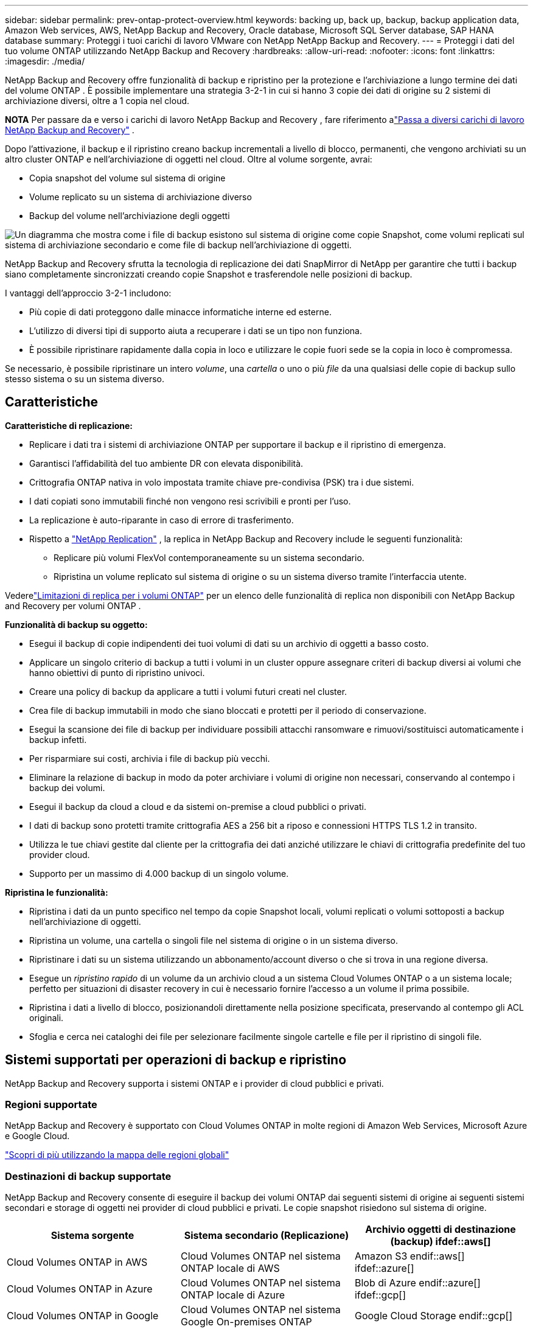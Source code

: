---
sidebar: sidebar 
permalink: prev-ontap-protect-overview.html 
keywords: backing up, back up, backup, backup application data, Amazon Web services, AWS, NetApp Backup and Recovery, Oracle database, Microsoft SQL Server database, SAP HANA database 
summary: Proteggi i tuoi carichi di lavoro VMware con NetApp NetApp Backup and Recovery. 
---
= Proteggi i dati del tuo volume ONTAP utilizzando NetApp Backup and Recovery
:hardbreaks:
:allow-uri-read: 
:nofooter: 
:icons: font
:linkattrs: 
:imagesdir: ./media/


[role="lead"]
NetApp Backup and Recovery offre funzionalità di backup e ripristino per la protezione e l'archiviazione a lungo termine dei dati del volume ONTAP .  È possibile implementare una strategia 3-2-1 in cui si hanno 3 copie dei dati di origine su 2 sistemi di archiviazione diversi, oltre a 1 copia nel cloud.

[]
====
*NOTA* Per passare da e verso i carichi di lavoro NetApp Backup and Recovery , fare riferimento alink:br-start-switch-ui.html["Passa a diversi carichi di lavoro NetApp Backup and Recovery"] .

====
Dopo l'attivazione, il backup e il ripristino creano backup incrementali a livello di blocco, permanenti, che vengono archiviati su un altro cluster ONTAP e nell'archiviazione di oggetti nel cloud.  Oltre al volume sorgente, avrai:

* Copia snapshot del volume sul sistema di origine
* Volume replicato su un sistema di archiviazione diverso
* Backup del volume nell'archiviazione degli oggetti


image:diagram-321-overview-unified.png["Un diagramma che mostra come i file di backup esistono sul sistema di origine come copie Snapshot, come volumi replicati sul sistema di archiviazione secondario e come file di backup nell'archiviazione di oggetti."]

NetApp Backup and Recovery sfrutta la tecnologia di replicazione dei dati SnapMirror di NetApp per garantire che tutti i backup siano completamente sincronizzati creando copie Snapshot e trasferendole nelle posizioni di backup.

I vantaggi dell'approccio 3-2-1 includono:

* Più copie di dati proteggono dalle minacce informatiche interne ed esterne.
* L'utilizzo di diversi tipi di supporto aiuta a recuperare i dati se un tipo non funziona.
* È possibile ripristinare rapidamente dalla copia in loco e utilizzare le copie fuori sede se la copia in loco è compromessa.


Se necessario, è possibile ripristinare un intero _volume_, una _cartella_ o uno o più _file_ da una qualsiasi delle copie di backup sullo stesso sistema o su un sistema diverso.



== Caratteristiche

*Caratteristiche di replicazione:*

* Replicare i dati tra i sistemi di archiviazione ONTAP per supportare il backup e il ripristino di emergenza.
* Garantisci l'affidabilità del tuo ambiente DR con elevata disponibilità.
* Crittografia ONTAP nativa in volo impostata tramite chiave pre-condivisa (PSK) tra i due sistemi.
* I dati copiati sono immutabili finché non vengono resi scrivibili e pronti per l'uso.
* La replicazione è auto-riparante in caso di errore di trasferimento.
* Rispetto a https://docs.netapp.com/us-en/data-services-replication/index.html["NetApp Replication"^] , la replica in NetApp Backup and Recovery include le seguenti funzionalità:
+
** Replicare più volumi FlexVol contemporaneamente su un sistema secondario.
** Ripristina un volume replicato sul sistema di origine o su un sistema diverso tramite l'interfaccia utente.




Vederelink:br-reference-limitations.html["Limitazioni di replica per i volumi ONTAP"] per un elenco delle funzionalità di replica non disponibili con NetApp Backup and Recovery per volumi ONTAP .

*Funzionalità di backup su oggetto:*

* Esegui il backup di copie indipendenti dei tuoi volumi di dati su un archivio di oggetti a basso costo.
* Applicare un singolo criterio di backup a tutti i volumi in un cluster oppure assegnare criteri di backup diversi ai volumi che hanno obiettivi di punto di ripristino univoci.
* Creare una policy di backup da applicare a tutti i volumi futuri creati nel cluster.
* Crea file di backup immutabili in modo che siano bloccati e protetti per il periodo di conservazione.
* Esegui la scansione dei file di backup per individuare possibili attacchi ransomware e rimuovi/sostituisci automaticamente i backup infetti.
* Per risparmiare sui costi, archivia i file di backup più vecchi.
* Eliminare la relazione di backup in modo da poter archiviare i volumi di origine non necessari, conservando al contempo i backup dei volumi.
* Esegui il backup da cloud a cloud e da sistemi on-premise a cloud pubblici o privati.
* I dati di backup sono protetti tramite crittografia AES a 256 bit a riposo e connessioni HTTPS TLS 1.2 in transito.
* Utilizza le tue chiavi gestite dal cliente per la crittografia dei dati anziché utilizzare le chiavi di crittografia predefinite del tuo provider cloud.
* Supporto per un massimo di 4.000 backup di un singolo volume.


*Ripristina le funzionalità:*

* Ripristina i dati da un punto specifico nel tempo da copie Snapshot locali, volumi replicati o volumi sottoposti a backup nell'archiviazione di oggetti.
* Ripristina un volume, una cartella o singoli file nel sistema di origine o in un sistema diverso.
* Ripristinare i dati su un sistema utilizzando un abbonamento/account diverso o che si trova in una regione diversa.
* Esegue un _ripristino rapido_ di un volume da un archivio cloud a un sistema Cloud Volumes ONTAP o a un sistema locale; perfetto per situazioni di disaster recovery in cui è necessario fornire l'accesso a un volume il prima possibile.
* Ripristina i dati a livello di blocco, posizionandoli direttamente nella posizione specificata, preservando al contempo gli ACL originali.
* Sfoglia e cerca nei cataloghi dei file per selezionare facilmente singole cartelle e file per il ripristino di singoli file.




== Sistemi supportati per operazioni di backup e ripristino

NetApp Backup and Recovery supporta i sistemi ONTAP e i provider di cloud pubblici e privati.



=== Regioni supportate

NetApp Backup and Recovery è supportato con Cloud Volumes ONTAP in molte regioni di Amazon Web Services, Microsoft Azure e Google Cloud.

https://bluexp.netapp.com/cloud-volumes-global-regions?__hstc=177456119.0da05194dc19e7d38fcb4a4d94f105bc.1583956311718.1592507347473.1592829225079.52&__hssc=177456119.1.1592838591096&__hsfp=76784061&hsCtaTracking=c082a886-e2e2-4ef0-8ef2-89061b2b1955%7Cd07def13-e88c-40a0-b2a1-23b3b4e7a6e7#cvo["Scopri di più utilizzando la mappa delle regioni globali"^]



=== Destinazioni di backup supportate

NetApp Backup and Recovery consente di eseguire il backup dei volumi ONTAP dai seguenti sistemi di origine ai seguenti sistemi secondari e storage di oggetti nei provider di cloud pubblici e privati.  Le copie snapshot risiedono sul sistema di origine.

[cols="33,33,33"]
|===
| Sistema sorgente | Sistema secondario (Replicazione) | Archivio oggetti di destinazione (backup) ifdef::aws[] 


| Cloud Volumes ONTAP in AWS | Cloud Volumes ONTAP nel sistema ONTAP locale di AWS | Amazon S3 endif::aws[] ifdef::azure[] 


| Cloud Volumes ONTAP in Azure | Cloud Volumes ONTAP nel sistema ONTAP locale di Azure | Blob di Azure endif::azure[] ifdef::gcp[] 


| Cloud Volumes ONTAP in Google | Cloud Volumes ONTAP nel sistema Google On-premises ONTAP | Google Cloud Storage endif::gcp[] 


| Sistema ONTAP in sede | Cloud Volumes ONTAP Sistema ONTAP locale | ifdef::aws[] Amazon S3 endif::aws[] ifdef::azure[] Blob di Azure endif::azure[] ifdef::gcp[] Google Cloud Storage endif::gcp[] NetApp StorageGRID ONTAP S3 
|===


=== Destinazioni di ripristino supportate

È possibile ripristinare i dati ONTAP da un file di backup che risiede in un sistema secondario (un volume replicato) o in un archivio oggetti (un file di backup) nei seguenti sistemi.  Le copie snapshot risiedono sul sistema di origine e possono essere ripristinate solo su quello stesso sistema.

[cols="33,33,33"]
|===
2+| Posizione del file di backup | Sistema di destinazione 


| *Archivio oggetti (backup)* | *Sistema secondario (replicazione)* | ifdef::aws[] 


| Amazon S3 | Cloud Volumes ONTAP nel sistema ONTAP locale di AWS | Cloud Volumes ONTAP nel sistema ONTAP locale AWS endif::aws[] ifdef::azure[] 


| Blob azzurro | Cloud Volumes ONTAP nel sistema ONTAP locale di Azure | Cloud Volumes ONTAP nel sistema ONTAP locale di Azure endif::azure[] ifdef::gcp[] 


| Google Cloud Storage | Cloud Volumes ONTAP nel sistema Google On-premises ONTAP | Cloud Volumes ONTAP nel sistema Google On-premises ONTAP endif::gcp[] 


| NetApp StorageGRID | Sistema ONTAP on-premise Cloud Volumes ONTAP | Sistema ONTAP in sede 


| ONTAP S3 | Sistema ONTAP on-premise Cloud Volumes ONTAP | Sistema ONTAP in sede 
|===
Si noti che i riferimenti ai "sistemi ONTAP locali" includono i sistemi FAS, AFF e ONTAP Select .



== Volumi supportati

NetApp Backup and Recovery supporta i seguenti tipi di volumi:

* Volumi di lettura-scrittura FlexVol
* Volumi FlexGroup (richiede ONTAP 9.12.1 o versione successiva)
* Volumi SnapLock Enterprise (richiede ONTAP 9.11.1 o versione successiva)
* SnapLock Compliance per volumi on-premise (richiede ONTAP 9.14 o versione successiva)
* Volumi di destinazione della protezione dati (DP) SnapMirror



NOTE: NetApp Backup and Recovery non supporta i backup dei volumi FlexCache .

Vedi le sezioni sulink:br-reference-limitations.html["Limitazioni di backup e ripristino per i volumi ONTAP"] per ulteriori requisiti e limitazioni.



== Costo

L'utilizzo di NetApp Backup and Recovery con i sistemi ONTAP comporta due tipi di costi: costi delle risorse e costi dei servizi.  Entrambi gli addebiti riguardano la parte di backup dell'oggetto del servizio.

Non è previsto alcun costo per la creazione di copie Snapshot o volumi replicati, a parte lo spazio su disco necessario per archiviare le copie Snapshot e i volumi replicati.

*Costi delle risorse*

I costi delle risorse vengono pagati al provider cloud per la capacità di archiviazione degli oggetti e per la scrittura e la lettura dei file di backup sul cloud.

* Per il backup su storage di oggetti, paghi al tuo provider cloud i costi di storage di oggetti.
+
Poiché NetApp Backup and Recovery preserva l'efficienza di archiviazione del volume di origine, si pagano al provider cloud i costi di archiviazione degli oggetti per i dati _dopo_ le efficienze ONTAP (per la quantità minore di dati dopo l'applicazione della deduplicazione e della compressione).

* Per ripristinare i dati tramite Search & Restore, alcune risorse vengono fornite dal tuo provider cloud e vi è un costo per TiB associato alla quantità di dati scansionati dalle tue richieste di ricerca.  (Queste risorse non sono necessarie per Sfoglia e ripristina.)
+
ifdef::aws[]

+
** In AWS, https://aws.amazon.com/athena/faqs/["Amazzone Atena"^] E https://aws.amazon.com/glue/faqs/["AWS Glue"^] le risorse vengono distribuite in un nuovo bucket S3.
+
endif::aws[]



+
ifdef::azure[]

+
** In Azure, un https://azure.microsoft.com/en-us/services/synapse-analytics/?&ef_id=EAIaIQobChMI46_bxcWZ-QIVjtiGCh2CfwCsEAAYASAAEgKwjvD_BwE:G:s&OCID=AIDcmm5edswduu_SEM_EAIaIQobChMI46_bxcWZ-QIVjtiGCh2CfwCsEAAYASAAEgKwjvD_BwE:G:s&gclid=EAIaIQobChMI46_bxcWZ-QIVjtiGCh2CfwCsEAAYASAAEgKwjvD_BwE["Area di lavoro di Azure Synapse"^] E https://azure.microsoft.com/en-us/services/storage/data-lake-storage/?&ef_id=EAIaIQobChMIuYz0qsaZ-QIVUDizAB1EmACvEAAYASAAEgJH5fD_BwE:G:s&OCID=AIDcmm5edswduu_SEM_EAIaIQobChMIuYz0qsaZ-QIVUDizAB1EmACvEAAYASAAEgJH5fD_BwE:G:s&gclid=EAIaIQobChMIuYz0qsaZ-QIVUDizAB1EmACvEAAYASAAEgJH5fD_BwE["Archiviazione di Azure Data Lake"^] sono predisposti nel tuo account di archiviazione per archiviare e analizzare i tuoi dati.
+
endif::azure[]





ifdef::gcp[]

* In Google, viene distribuito un nuovo bucket e il https://cloud.google.com/bigquery["Servizi Google Cloud BigQuery"^] sono forniti a livello di account/progetto.


endif::gcp[]

* Se si prevede di ripristinare i dati del volume da un file di backup che è stato spostato in un archivio di oggetti, il provider cloud applicherà una tariffa aggiuntiva per il recupero per GiB e una tariffa per richiesta.
* Se intendi analizzare un file di backup alla ricerca di ransomware durante il processo di ripristino dei dati del volume (se hai abilitato DataLock e Ransomware Resilience per i tuoi backup cloud), dovrai sostenere anche costi di uscita aggiuntivi dal tuo provider cloud.


*Spese di servizio*

I costi del servizio vengono pagati a NetApp e coprono sia il costo per _creare_ backup nell'archiviazione di oggetti sia per _ripristinare_ volumi o file da tali backup.  Si paga solo per i dati protetti nell'archiviazione di oggetti, calcolati in base alla capacità logica utilizzata all'origine (prima delle efficienze ONTAP ) dei volumi ONTAP sottoposti a backup nell'archiviazione di oggetti.  Questa capacità è anche nota come Front-End Terabyte (FETB).

Esistono tre modi per pagare il servizio Backup.  La prima opzione è quella di abbonarsi al tuo provider cloud, che ti consente di pagare mensilmente.  La seconda opzione è quella di stipulare un contratto annuale.  La terza opzione è quella di acquistare le licenze direttamente da NetApp.



== Licenza

NetApp Backup and Recovery è disponibile con i seguenti modelli di consumo:

* *BYOL*: licenza acquistata da NetApp che può essere utilizzata con qualsiasi provider cloud.
* *PAYGO*: un abbonamento orario dal marketplace del tuo provider cloud.
* *Annuale*: un contratto annuale dal marketplace del tuo provider cloud.


Una licenza di backup è richiesta solo per il backup e il ripristino da un archivio di oggetti.  La creazione di copie Snapshot e volumi replicati non richiede una licenza.



=== Porta la tua patente

BYOL è basato sulla durata (1, 2 o 3 anni) e sulla capacità, con incrementi di 1 TiB.  Si paga NetApp per utilizzare il servizio per un periodo di tempo, ad esempio 1 anno, e per una capacità massima, ad esempio 10 TiB.

Riceverai un numero di serie che dovrai inserire nella NetApp Console per abilitare il servizio.  Una volta raggiunto uno dei due limiti, sarà necessario rinnovare la licenza.  La licenza Backup BYOL si applica a tutti i sistemi sorgente associati all'organizzazione o all'account NetApp Console .

link:br-start-licensing.html["Scopri come gestire le tue licenze BYOL"].



=== Abbonamento a consumo

NetApp Backup and Recovery offre licenze basate sul consumo con un modello di pagamento a consumo.  Dopo aver sottoscritto l'abbonamento tramite il marketplace del tuo provider cloud, paghi per GiB per i dati sottoposti a backup, senza alcun pagamento anticipato.  La fatturazione avviene tramite la bolletta mensile del tuo provider cloud.

link:br-start-licensing.html["Scopri come impostare un abbonamento a consumo"].

Tieni presente che è disponibile una prova gratuita di 30 giorni quando ti registri inizialmente con un abbonamento PAYGO.



=== Contratto annuale

ifdef::aws[]

Quando utilizzi AWS, sono disponibili due contratti annuali della durata di 1, 2 o 3 anni:

* Un piano "Cloud Backup" che consente di eseguire il backup dei dati Cloud Volumes ONTAP e dei dati ONTAP locali.
* Un piano "CVO Professional" che consente di raggruppare Cloud Volumes ONTAP e NetApp Backup and Recovery.  Sono inclusi backup illimitati per i Cloud Volumes ONTAP addebitati su questa licenza (la capacità di backup non viene conteggiata sulla licenza).


endif::aws[]

ifdef::azure[]

Quando si utilizza Azure, sono disponibili due contratti annuali della durata di 1, 2 o 3 anni:

* Un piano "Cloud Backup" che consente di eseguire il backup dei dati Cloud Volumes ONTAP e dei dati ONTAP locali.
* Un piano "CVO Professional" che consente di raggruppare Cloud Volumes ONTAP e NetApp Backup and Recovery.  Sono inclusi backup illimitati per i Cloud Volumes ONTAP addebitati su questa licenza (la capacità di backup non viene conteggiata sulla licenza).


endif::azure[]

ifdef::gcp[]

Quando utilizzi GCP, puoi richiedere un'offerta privata da NetApp e quindi selezionare il piano quando ti iscrivi da Google Cloud Marketplace durante l'attivazione di NetApp Backup and Recovery .

endif::gcp[]

link:br-start-licensing.html["Scopri come impostare contratti annuali"].



== Come funziona NetApp Backup and Recovery

Quando si abilita NetApp Backup and Recovery su un sistema Cloud Volumes ONTAP o ONTAP locale, il servizio esegue un backup completo dei dati.  Dopo il backup iniziale, tutti i backup aggiuntivi sono incrementali, ovvero vengono sottoposti a backup solo i blocchi modificati e quelli nuovi.  In questo modo il traffico di rete viene ridotto al minimo.  Il backup su storage di oggetti è costruito sulla base di https://docs.netapp.com/us-en/ontap/concepts/snapmirror-cloud-backups-object-store-concept.html["Tecnologia NetApp SnapMirror Cloud"^] .


CAUTION: Qualsiasi azione intrapresa direttamente dall'ambiente del tuo provider cloud per gestire o modificare i file di backup cloud potrebbe danneggiare i file e dare luogo a una configurazione non supportata.

L'immagine seguente mostra la relazione tra ciascun componente:

image:diagram-backup-recovery-general.png["Un diagramma che mostra come NetApp Backup and Recovery comunica con i volumi sui sistemi di origine, con il sistema di storage secondario e con lo storage di oggetti di destinazione in cui si trovano i volumi replicati e i file di backup."]

Questo diagramma mostra i volumi replicati su un sistema Cloud Volumes ONTAP , ma i volumi potrebbero essere replicati anche su un sistema ONTAP locale.



=== Dove risiedono i backup

I backup risiedono in posizioni diverse in base al tipo di backup:

* Le _copie snapshot_ risiedono sul volume di origine nel sistema di origine.
* I _volumi replicati_ risiedono sul sistema di archiviazione secondario: un sistema Cloud Volumes ONTAP o ONTAP locale.
* Le _copie di backup_ vengono archiviate in un archivio oggetti creato dalla Console nel tuo account cloud.  Esiste un archivio oggetti per cluster/sistema e la Console assegna a tale archivio il seguente nome: "netapp-backup-clusteruuid".  Assicurarsi di non eliminare questo archivio oggetti.


ifdef::aws[]

+ ** In AWS, la Console abilita la https://docs.aws.amazon.com/AmazonS3/latest/dev/access-control-block-public-access.html["Funzionalità di blocco dell'accesso pubblico di Amazon S3"^] sul bucket S3.

endif::aws[]

ifdef::azure[]

+ ** In Azure, la console utilizza un gruppo di risorse nuovo o esistente con un account di archiviazione per il contenitore BLOB.  La console https://docs.microsoft.com/en-us/azure/storage/blobs/anonymous-read-access-prevent["blocca l'accesso pubblico ai dati del tuo blob"] per impostazione predefinita.

endif::azure[]

ifdef::gcp[]

+ ** In GCP, la Console utilizza un progetto nuovo o esistente con un account di archiviazione per il bucket Google Cloud Storage.

endif::gcp[]

+ ** In StorageGRID, la console utilizza un account tenant esistente per il bucket S3.

+ ** In ONTAP S3, la console utilizza un account utente esistente per il bucket S3.

Se in futuro si desidera modificare l'archivio oggetti di destinazione per un cluster, sarà necessariolink:prev-ontap-backup-manage.html["annullare la registrazione NetApp Backup and Recovery per il sistema"] e quindi abilitare NetApp Backup and Recovery utilizzando le informazioni del nuovo provider cloud.



=== Pianificazione di backup e impostazioni di conservazione personalizzabili

Quando si abilita NetApp Backup and Recovery per un sistema, tutti i volumi inizialmente selezionati vengono sottoposti a backup utilizzando i criteri selezionati.  È possibile selezionare policy separate per copie Snapshot, volumi replicati e file di backup.  Se si desidera assegnare policy di backup diverse a determinati volumi con obiettivi di punto di ripristino (RPO) diversi, è possibile creare policy aggiuntive per quel cluster e assegnarle agli altri volumi dopo l'attivazione di NetApp Backup and Recovery .

È possibile scegliere una combinazione di backup orari, giornalieri, settimanali, mensili e annuali di tutti i volumi.  Per il backup dell'oggetto è anche possibile selezionare una delle policy definite dal sistema che prevedono backup e conservazione per 3 mesi, 1 anno e 7 anni.  Anche i criteri di protezione del backup creati sul cluster tramite ONTAP System Manager o ONTAP CLI verranno visualizzati come selezioni.  Sono incluse le policy create utilizzando etichette SnapMirror personalizzate.


NOTE: Il criterio Snapshot applicato al volume deve avere una delle etichette utilizzate nel criterio di replica e nel criterio di backup su oggetto.  Se non vengono trovate etichette corrispondenti, non verrà creato alcun file di backup.  Ad esempio, se si desidera creare volumi replicati e file di backup "settimanali", è necessario utilizzare un criterio Snapshot che crei copie Snapshot "settimanali".

Una volta raggiunto il numero massimo di backup per una categoria o un intervallo, i backup più vecchi vengono rimossi in modo da avere sempre i backup più recenti (e quindi i backup obsoleti non continuano a occupare spazio).


TIP: Il periodo di conservazione per i backup dei volumi di protezione dei dati è lo stesso definito nella relazione SnapMirror di origine.  Se lo desideri, puoi modificarlo utilizzando l'API.



=== Impostazioni di protezione dei file di backup

Se il tuo cluster utilizza ONTAP 9.11.1 o versione successiva, puoi proteggere i tuoi backup nell'archiviazione degli oggetti da eliminazioni e attacchi ransomware.  Ogni policy di backup prevede una sezione per _DataLock e Ransomware Resilience_ che può essere applicata ai file di backup per un periodo di tempo specifico, il _periodo di conservazione_.

* _DataLock_ protegge i file di backup da modifiche o eliminazioni.
* La _protezione ransomware_ analizza i file di backup per cercare prove di un attacco ransomware quando viene creato un file di backup e quando i dati di un file di backup vengono ripristinati.


Le scansioni di protezione anti-ransomware pianificate sono abilitate per impostazione predefinita.  L'impostazione predefinita per la frequenza di scansione è 7 giorni.  La scansione viene eseguita solo sull'ultima copia Snapshot.  Per ridurre i costi, è possibile disattivare le scansioni pianificate.  È possibile abilitare o disabilitare le scansioni ransomware pianificate sull'ultima copia Snapshot utilizzando l'opzione nella pagina Impostazioni avanzate.  Se si attiva questa opzione, per impostazione predefinita le scansioni vengono eseguite settimanalmente.  È possibile modificare la programmazione in giorni o settimane oppure disattivarla, risparmiando sui costi.

Il periodo di conservazione del backup è lo stesso del periodo di conservazione del backup programmato, più un buffer massimo di 31 giorni.  Ad esempio, i backup _settimanali_ con _5_ copie conservate bloccheranno ogni file di backup per 5 settimane.  I backup _mensili_ con _6_ copie conservate bloccheranno ogni file di backup per 6 mesi.

Il supporto è attualmente disponibile quando la destinazione del backup è Amazon S3, Azure Blob o NetApp StorageGRID.  Nelle versioni future verranno aggiunte altre destinazioni di provider di archiviazione.

Per maggiori dettagli fare riferimento a questa informativa:

* link:prev-ontap-policy-object-options.html["Come funzionano la protezione da DataLock e Ransomware"].
* link:prev-ontap-policy-object-advanced-settings.html["Come aggiornare le opzioni di protezione Ransomware nella pagina Impostazioni avanzate"].



TIP: DataLock non può essere abilitato se si suddividono i backup in livelli di archiviazione.



=== Archiviazione per vecchi file di backup

Quando si utilizza un determinato tipo di archiviazione cloud, è possibile spostare i file di backup più vecchi in una classe di archiviazione/livello di accesso meno costoso dopo un certo numero di giorni.  Puoi anche scegliere di inviare immediatamente i tuoi file di backup all'archivio, senza che vengano salvati nell'archiviazione cloud standard.  Tieni presente che l'archiviazione non può essere utilizzata se hai abilitato DataLock.

ifdef::aws[]

* In AWS, i backup iniziano nella classe di archiviazione _Standard_ e passano alla classe di archiviazione _Standard-Infrequent Access_ dopo 30 giorni.
+
Se il cluster utilizza ONTAP 9.10.1 o versione successiva, è possibile scegliere di suddividere i backup più vecchi in storage _S3 Glacier_ o _S3 Glacier Deep Archive_ nell'interfaccia utente NetApp Backup and Recovery dopo un certo numero di giorni per un'ulteriore ottimizzazione dei costi. link:prev-reference-aws-archive-storage-tiers.html["Scopri di più sullo storage di archiviazione AWS"] .



endif::aws[]

ifdef::azure[]

* In Azure, i backup sono associati al livello di accesso _Cool_.
+
Se il cluster utilizza ONTAP 9.10.1 o versione successiva, è possibile scegliere di suddividere i backup più vecchi nell'archiviazione _Azure Archive_ nell'interfaccia utente NetApp Backup and Recovery dopo un certo numero di giorni per un'ulteriore ottimizzazione dei costi. link:prev-reference-azure-archive-storage-tiers.html["Scopri di più sull'archiviazione di Azure"] .



endif::azure[]

ifdef::gcp[]

* In GCP, i backup sono associati alla classe di archiviazione _Standard_.
+
Se il cluster utilizza ONTAP 9.12.1 o versione successiva, è possibile scegliere di suddividere i backup più vecchi in livelli di storage _Archive_ nell'interfaccia utente NetApp Backup and Recovery dopo un certo numero di giorni per un'ulteriore ottimizzazione dei costi. link:prev-reference-gcp-archive-storage-tiers.html["Scopri di più sull'archiviazione di Google"] .



endif::gcp[]

* In StorageGRID, i backup sono associati alla classe di archiviazione _Standard_.
+
Se il cluster locale utilizza ONTAP 9.12.1 o versione successiva e il sistema StorageGRID utilizza la versione 11.4 o versione successiva, è possibile archiviare i file di backup più vecchi nell'archiviazione cloud pubblica dopo un certo numero di giorni.  Il supporto attuale riguarda i livelli di archiviazione AWS S3 Glacier/S3 Glacier Deep Archive o Azure Archive. link:prev-ontap-backup-onprem-storagegrid.html["Scopri di più sull'archiviazione dei file di backup da StorageGRID"] .



Per maggiori dettagli sull'archiviazione dei file di backup più vecchi, vedere il collegamento:prev-ontap-policy-object-options.html.



== Considerazioni sulla politica di tiering FabricPool

Ci sono alcune cose di cui devi essere a conoscenza quando il volume di cui stai eseguendo il backup risiede su un aggregato FabricPool e ha una politica di suddivisione in livelli assegnata diversa da `none` :

* Il primo backup di un volume FabricPool a livelli richiede la lettura di tutti i dati locali e a livelli (dall'archivio oggetti).  Un'operazione di backup non "riscalda" i dati inattivi archiviati in livelli nell'archiviazione degli oggetti.
+
Questa operazione potrebbe comportare un aumento una tantum dei costi di lettura dei dati dal tuo provider cloud.

+
** I backup successivi sono incrementali e non hanno questo effetto.
** Se il criterio di suddivisione in livelli viene assegnato al volume al momento della sua creazione iniziale, questo problema non verrà visualizzato.


* Considerare l'impatto dei backup prima di assegnare il `all` politica di suddivisione in livelli in base ai volumi.  Poiché i dati vengono suddivisi immediatamente in livelli, NetApp Backup and Recovery leggerà i dati dal livello cloud anziché dal livello locale.  Poiché le operazioni di backup simultanee condividono il collegamento di rete con l'archivio oggetti cloud, potrebbe verificarsi un calo delle prestazioni se le risorse di rete diventano sature.  In questo caso, potrebbe essere opportuno configurare in modo proattivo più interfacce di rete (LIF) per ridurre questo tipo di saturazione della rete.

